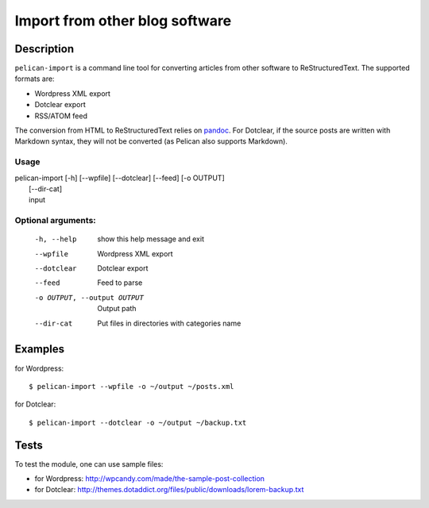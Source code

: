 .. _import:

=================================
 Import from other blog software
=================================

Description
===========

``pelican-import`` is a command line tool for converting articles from other
software to ReStructuredText. The supported formats are:

- Wordpress XML export
- Dotclear export
- RSS/ATOM feed

The conversion from HTML to ReStructuredText relies on `pandoc
<http://johnmacfarlane.net/pandoc/>`_. For Dotclear, if the source posts are
written with Markdown syntax, they will not be converted (as Pelican also
supports Markdown).

Usage
"""""

| pelican-import [-h] [--wpfile] [--dotclear] [--feed] [-o OUTPUT]
|                [--dir-cat]
|                input

Optional arguments:
"""""""""""""""""""

  -h, --help            show this help message and exit
  --wpfile              Wordpress XML export
  --dotclear            Dotclear export
  --feed                Feed to parse
  -o OUTPUT, --output OUTPUT
                        Output path
  --dir-cat             Put files in directories with categories name

Examples
========

for Wordpress::

    $ pelican-import --wpfile -o ~/output ~/posts.xml

for Dotclear::

    $ pelican-import --dotclear -o ~/output ~/backup.txt

Tests
=====

To test the module, one can use sample files:

- for Wordpress: http://wpcandy.com/made/the-sample-post-collection
- for Dotclear: http://themes.dotaddict.org/files/public/downloads/lorem-backup.txt
